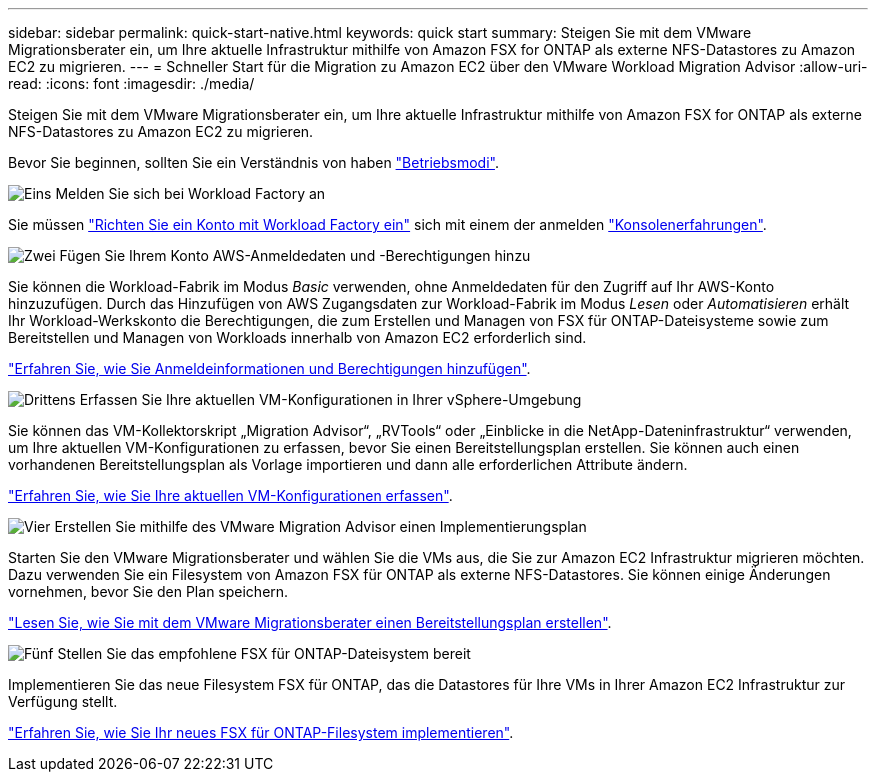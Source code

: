 ---
sidebar: sidebar 
permalink: quick-start-native.html 
keywords: quick start 
summary: Steigen Sie mit dem VMware Migrationsberater ein, um Ihre aktuelle Infrastruktur mithilfe von Amazon FSX for ONTAP als externe NFS-Datastores zu Amazon EC2 zu migrieren. 
---
= Schneller Start für die Migration zu Amazon EC2 über den VMware Workload Migration Advisor
:allow-uri-read: 
:icons: font
:imagesdir: ./media/


[role="lead"]
Steigen Sie mit dem VMware Migrationsberater ein, um Ihre aktuelle Infrastruktur mithilfe von Amazon FSX for ONTAP als externe NFS-Datastores zu Amazon EC2 zu migrieren.

Bevor Sie beginnen, sollten Sie ein Verständnis von haben https://docs.netapp.com/us-en/workload-setup-admin/operational-modes.html["Betriebsmodi"^].

.image:https://raw.githubusercontent.com/NetAppDocs/common/main/media/number-1.png["Eins"] Melden Sie sich bei Workload Factory an
[role="quick-margin-para"]
Sie müssen https://docs.netapp.com/us-en/workload-setup-admin/sign-up-saas.html["Richten Sie ein Konto mit Workload Factory ein"^] sich mit einem der anmelden https://docs.netapp.com/us-en/workload-setup-admin/console-experiences.html["Konsolenerfahrungen"^].

.image:https://raw.githubusercontent.com/NetAppDocs/common/main/media/number-2.png["Zwei"] Fügen Sie Ihrem Konto AWS-Anmeldedaten und -Berechtigungen hinzu
[role="quick-margin-para"]
Sie können die Workload-Fabrik im Modus _Basic_ verwenden, ohne Anmeldedaten für den Zugriff auf Ihr AWS-Konto hinzuzufügen. Durch das Hinzufügen von AWS Zugangsdaten zur Workload-Fabrik im Modus _Lesen_ oder _Automatisieren_ erhält Ihr Workload-Werkskonto die Berechtigungen, die zum Erstellen und Managen von FSX für ONTAP-Dateisysteme sowie zum Bereitstellen und Managen von Workloads innerhalb von Amazon EC2 erforderlich sind.

[role="quick-margin-para"]
https://docs.netapp.com/us-en/workload-setup-admin/add-credentials.html["Erfahren Sie, wie Sie Anmeldeinformationen und Berechtigungen hinzufügen"^].

.image:https://raw.githubusercontent.com/NetAppDocs/common/main/media/number-3.png["Drittens"] Erfassen Sie Ihre aktuellen VM-Konfigurationen in Ihrer vSphere-Umgebung
[role="quick-margin-para"]
Sie können das VM-Kollektorskript „Migration Advisor“, „RVTools“ oder „Einblicke in die NetApp-Dateninfrastruktur“ verwenden, um Ihre aktuellen VM-Konfigurationen zu erfassen, bevor Sie einen Bereitstellungsplan erstellen. Sie können auch einen vorhandenen Bereitstellungsplan als Vorlage importieren und dann alle erforderlichen Attribute ändern.

[role="quick-margin-para"]
link:capture-vm-configurations-native.html["Erfahren Sie, wie Sie Ihre aktuellen VM-Konfigurationen erfassen"].

.image:https://raw.githubusercontent.com/NetAppDocs/common/main/media/number-4.png["Vier"] Erstellen Sie mithilfe des VMware Migration Advisor einen Implementierungsplan
[role="quick-margin-para"]
Starten Sie den VMware Migrationsberater und wählen Sie die VMs aus, die Sie zur Amazon EC2 Infrastruktur migrieren möchten. Dazu verwenden Sie ein Filesystem von Amazon FSX für ONTAP als externe NFS-Datastores. Sie können einige Änderungen vornehmen, bevor Sie den Plan speichern.

[role="quick-margin-para"]
link:launch-onboarding-advisor-native.html["Lesen Sie, wie Sie mit dem VMware Migrationsberater einen Bereitstellungsplan erstellen"].

.image:https://raw.githubusercontent.com/NetAppDocs/common/main/media/number-5.png["Fünf"] Stellen Sie das empfohlene FSX für ONTAP-Dateisystem bereit
[role="quick-margin-para"]
Implementieren Sie das neue Filesystem FSX für ONTAP, das die Datastores für Ihre VMs in Ihrer Amazon EC2 Infrastruktur zur Verfügung stellt.

[role="quick-margin-para"]
link:deploy-fsx-file-system-native.html["Erfahren Sie, wie Sie Ihr neues FSX für ONTAP-Filesystem implementieren"].
